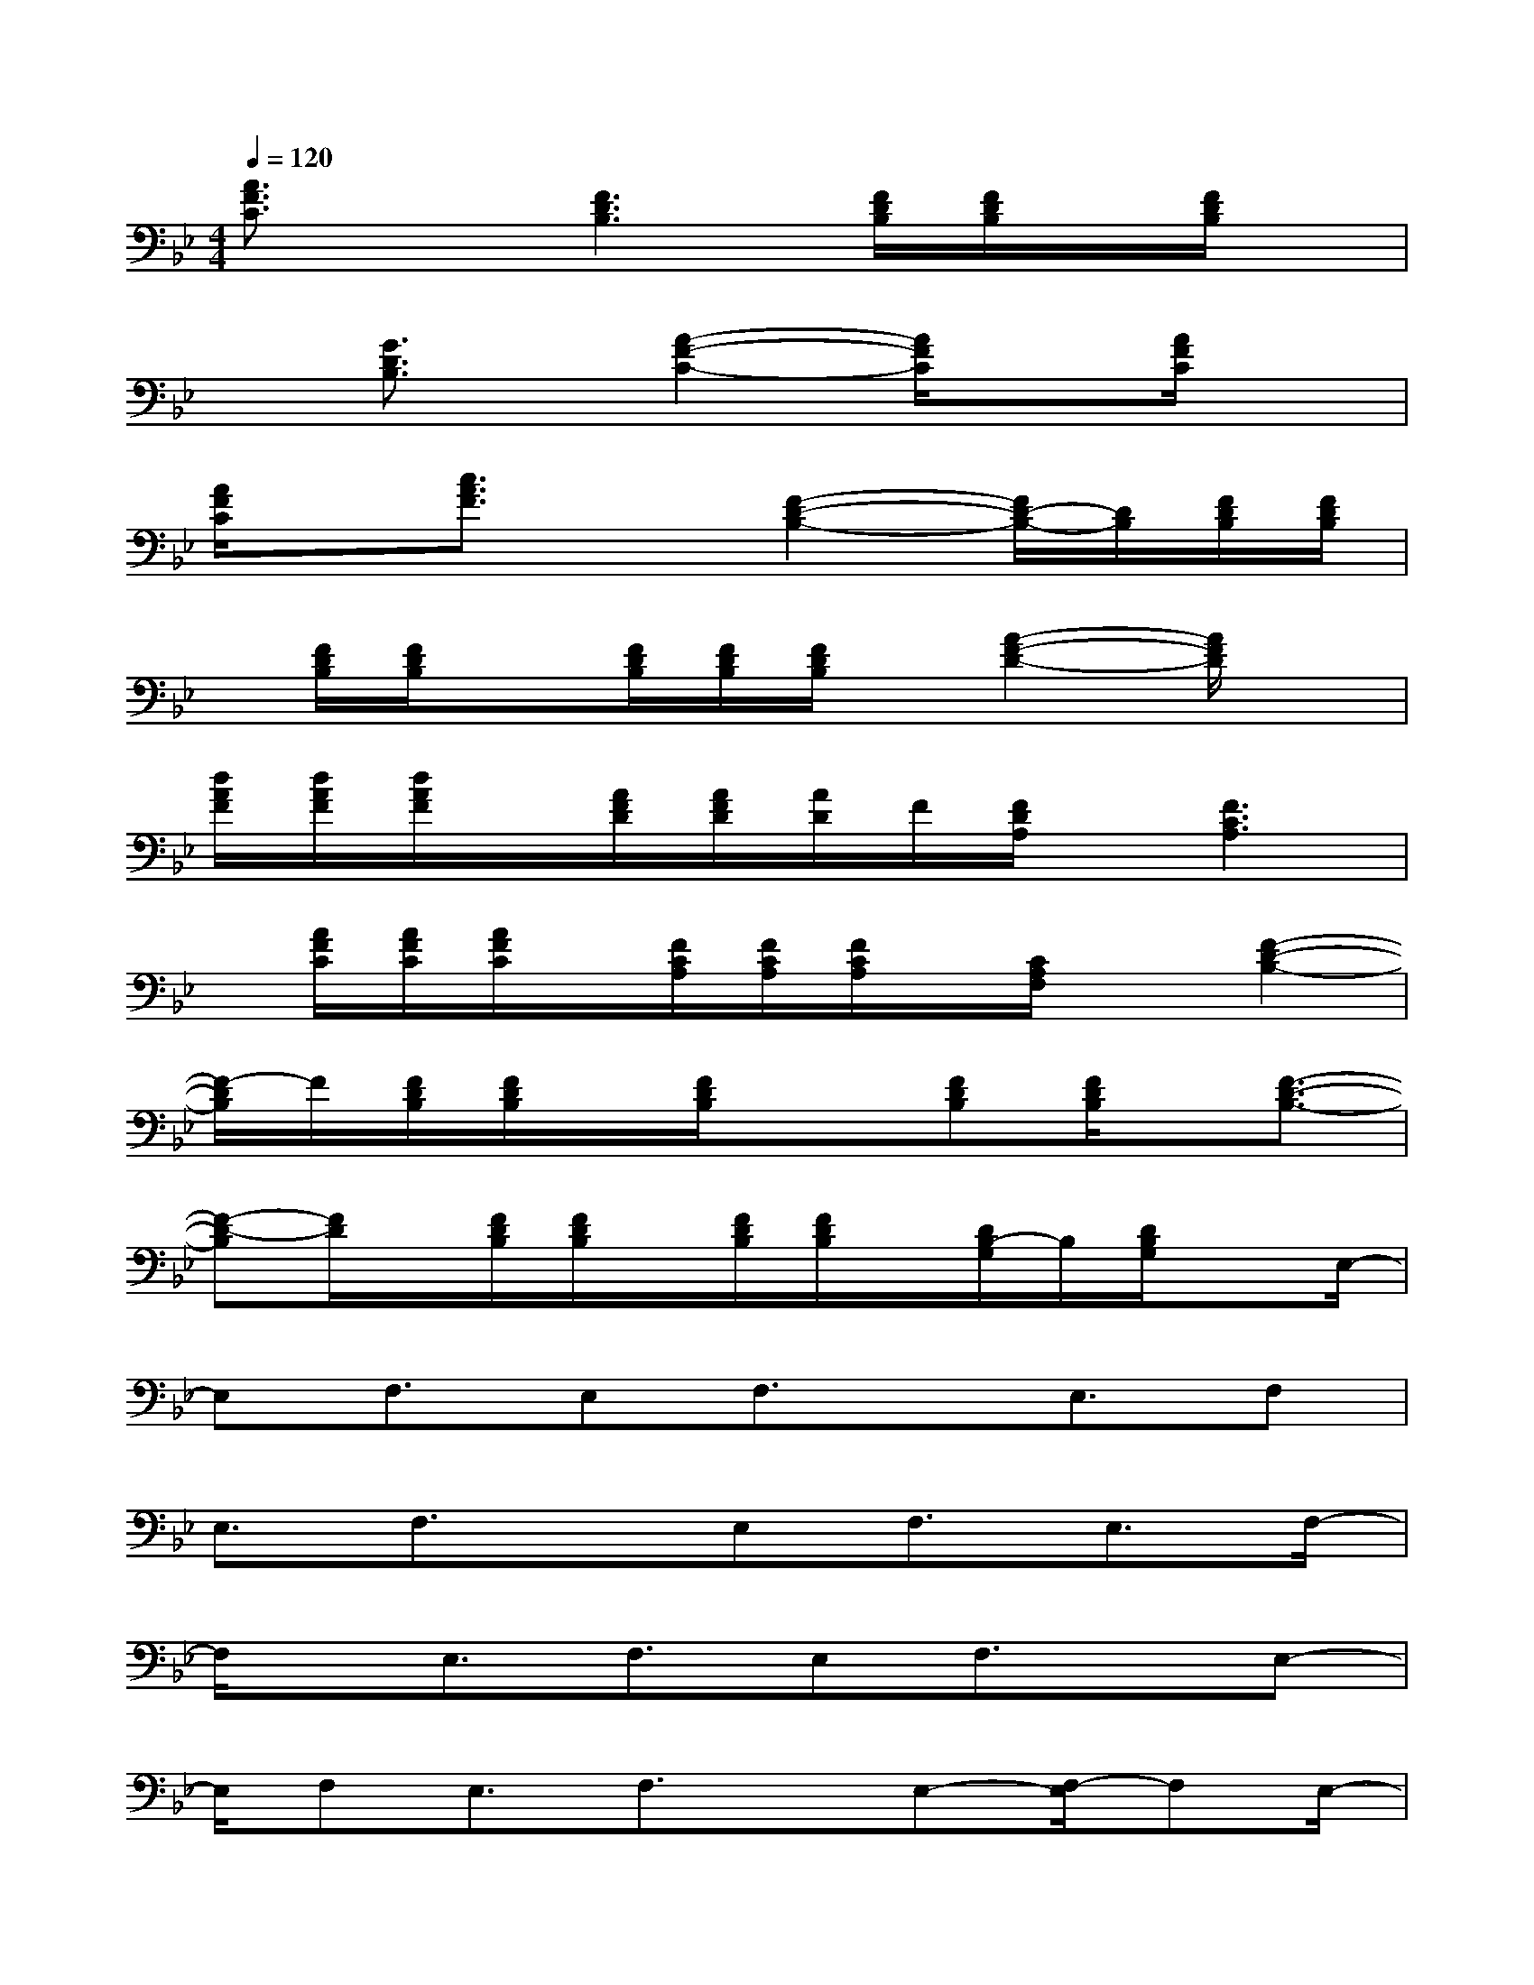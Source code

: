 X:1
T:
M:4/4
L:1/8
Q:1/4=120
K:Bb%2flats
V:1
[A3/2F3/2C3/2]x[F3D3B,3][F/2D/2B,/2][F/2D/2B,/2]x/2[F/2D/2B,/2]x/2|
x[G3/2D3/2B,3/2]x/2[A2-F2-C2-][A/2F/2C/2]x[A/2F/2C/2]x|
[A/2F/2C/2]x[c3/2A3/2F3/2]x[F2-D2-B,2-][F/2D/2-B,/2-][D/2B,/2][F/2D/2B,/2][F/2D/2B,/2]|
x/2[F/2D/2B,/2][F/2D/2B,/2]x[F/2D/2B,/2][F/2D/2B,/2][F/2D/2B,/2]x/2[A2-F2-D2-][A/2F/2D/2]x|
[d/2A/2F/2][d/2A/2F/2][d/2A/2F/2]x/2[A/2F/2D/2][A/2F/2D/2][A/2D/2]F/2[F/2D/2A,/2]x/2[F3C3A,3]|
x/2[A/2F/2C/2][A/2F/2C/2][A/2F/2C/2]x/2[F/2C/2A,/2][F/2C/2A,/2][F/2C/2A,/2]x/2[C/2A,/2F,/2]x[F2-D2-B,2-]|
[F/2-D/2B,/2]F/2[F/2D/2B,/2][F/2D/2B,/2]x/2[F/2D/2B,/2]x3/2[FDB,][F/2D/2B,/2]x/2[F3/2-D3/2-B,3/2-]|
[F-D-B,][F/2D/2]x/2[F/2D/2B,/2][F/2D/2B,/2]x/2[F/2D/2B,/2][F/2D/2B,/2]x/2[D/2B,/2-G,/2]B,/2[D/2B,/2G,/2]xE,/2-|
E,F,3/2E,F,3/2x/2E,3/2F,|
E,3/2F,3/2x/2E,F,3/2E,3/2F,/2-|
F,/2x/2E,3/2F,3/2E,F,3/2x/2E,-|
E,/2F,E,3/2F,3/2x/2E,-[F,/2-E,/2]F,E,/2-|
E,F,x/2E,3/2F,3/2E,F,3/2|
x/2(3E,2F,2E,2F,3/2x/2E,F,/2-|
F,E,3/2F,x/2F,3/2G,3/2F,|
G,3/2x/2(3F,2G,2F,2G,3/2x/2